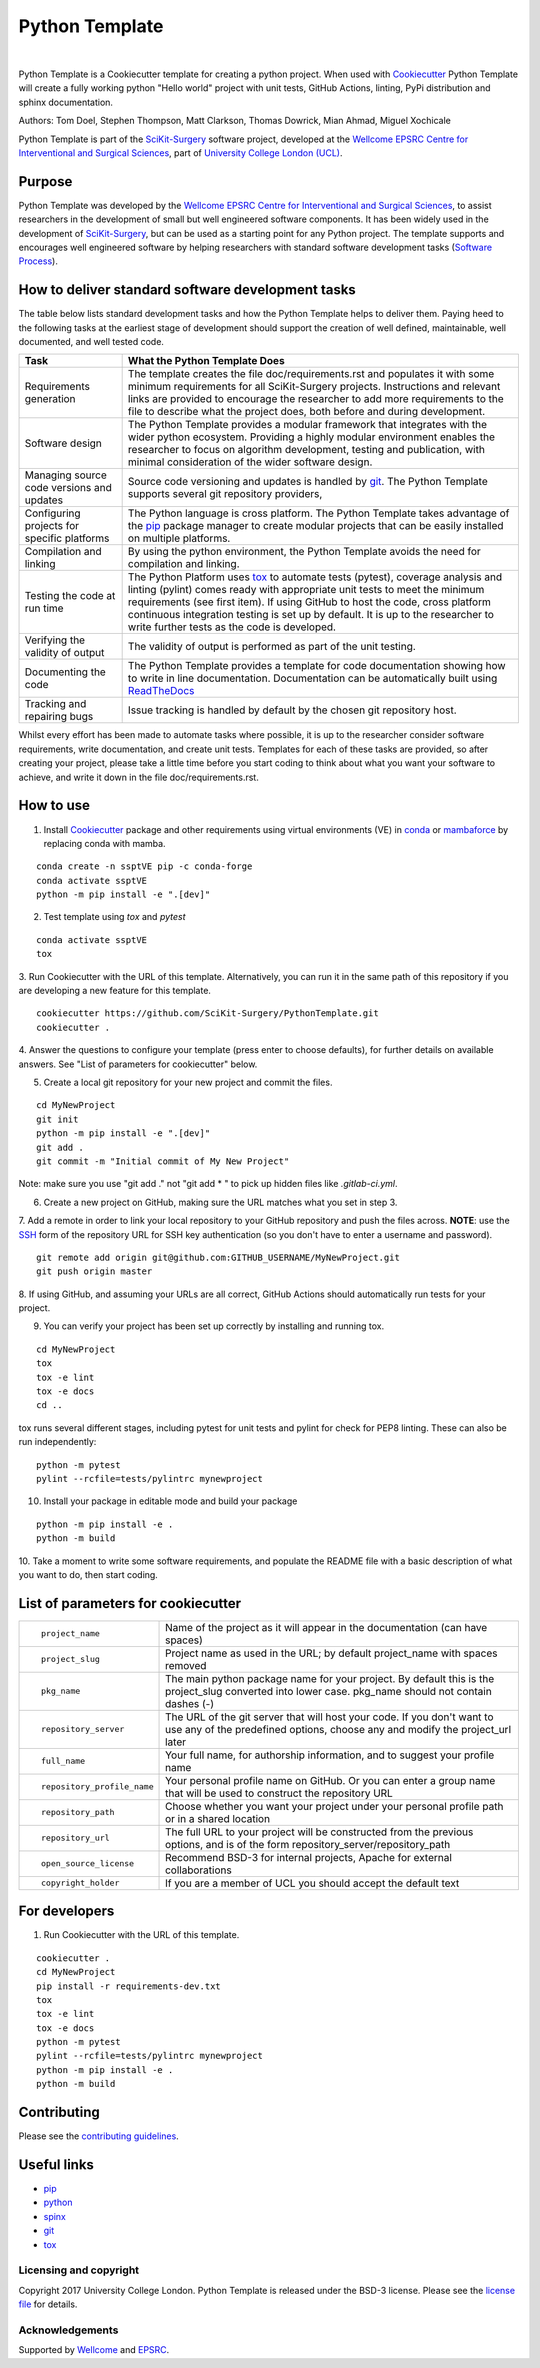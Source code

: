 Python Template
===============================

.. image:: https://github.com/SciKit-Surgery/PythonTemplate/raw/master/project-icon.png
   :height: 128px
   :target: https://github.com/SciKit-Surgery/PythonTemplate
   :alt: Logo

|

.. image:: https://github.com/SciKit-Surgery/PythonTemplate/workflows/.github/workflows/ci.yml/badge.svg
   :target: https://github.com/SciKit-Surgery/PythonTemplate/actions
   :alt: GitHub Actions CI status

.. image:: https://img.shields.io/badge/Cite-SciKit--Surgery-informational
   :target: https://doi.org/10.1007/s11548-020-02180-5
   :alt: The SciKit-Surgery paper

.. image:: https://img.shields.io/twitter/follow/scikit_surgery?style=social
   :target: https://twitter.com/scikit_surgery?ref_src=twsrc%5Etfw
   :alt: Follow scikit_surgery on twitter

Python Template is a Cookiecutter template for creating a python project.
When used with `Cookiecutter`_ Python Template will create a fully working python "Hello world" project with unit tests,
GitHub Actions, linting, PyPi distribution and sphinx documentation.

Authors: Tom Doel, Stephen Thompson, Matt Clarkson, Thomas Dowrick, Mian Ahmad, Miguel Xochicale

Python Template is part of the `SciKit-Surgery`_ software project, developed at the
`Wellcome EPSRC Centre for Interventional and Surgical Sciences`_, part of `University College London (UCL)`_.

Purpose
~~~~~~~
Python Template was developed by the  `Wellcome EPSRC Centre for Interventional and Surgical Sciences`_,
to assist researchers in the development of small but well engineered software components. It has been
widely used in the development of `SciKit-Surgery`_, but can be used as a starting point for any
Python project.
The template supports and encourages well engineered software by helping researchers with
standard software development tasks (`Software Process`_).

How to deliver standard software development tasks
~~~~~~~~~~~~~~~~~~~~~~~~~~~~~~~~~~~~~~~~~~~~~~~~~~
The table below lists standard development tasks and how the Python Template helps to deliver them.
Paying heed to the following tasks at the earliest stage of development should support the
creation of well defined, maintainable, well documented, and well tested code.

+-------------------------+--------------------------------------------------------------+
|  Task                   |  What the Python Template Does                               |
+=========================+==============================================================+
| Requirements generation | The template creates the file doc/requirements.rst           |
|                         | and populates it with some minimum requirements for all      |
|                         | SciKit-Surgery projects. Instructions and relevant links are |
|                         | provided to encourage the researcher to add more             |
|                         | requirements to the file to describe what the project does,  |
|                         | both before and during development.                          |
+-------------------------+--------------------------------------------------------------+
| Software design         | The Python Template provides a modular framework that        |
|                         | integrates with the wider python ecosystem. Providing a      |
|                         | highly modular environment enables the                       |
|                         | researcher to focus on algorithm development, testing and    |
|                         | publication, with minimal consideration of the wider software|
|                         | design.                                                      |
+-------------------------+--------------------------------------------------------------+
| Managing source code    | Source code versioning and updates is handled by `git`_. The |
| versions and updates    | Python Template supports several git repository providers,   |
+-------------------------+--------------------------------------------------------------+
| Configuring projects    | The Python language is cross platform. The Python            |
| for specific platforms  | Template takes advantage of the `pip`_ package manager to    |
|                         | create modular projects that can be easily installed on      |
|                         | multiple platforms.                                          |
+-------------------------+--------------------------------------------------------------+
| Compilation and linking | By using the python environment, the Python Template avoids  |
|                         | the need for compilation and linking.                        |
+-------------------------+--------------------------------------------------------------+
| Testing the code at     | The Python Platform uses `tox`_ to automate tests (pytest),  |
| run time                | coverage analysis and linting (pylint)                       |
|                         | comes ready with appropriate unit tests to meet the          |
|                         | minimum requirements (see first item). If using GitHub       |
|                         | to host                                                      |
|                         | the code, cross platform continuous integration testing is   |
|                         | set up by default. It is up to the researcher to             |
|                         | write further tests as the code is developed.                |
+-------------------------+--------------------------------------------------------------+
| Verifying the validity  | The validity of output is performed as part of the unit      |
| of output               | testing.                                                     |
+-------------------------+--------------------------------------------------------------+
| Documenting the code    | The Python Template provides a template for code             |
|                         | documentation showing how to write in line documentation.    |
|                         | Documentation can be automatically built using `ReadTheDocs`_|
+-------------------------+--------------------------------------------------------------+
| Tracking and repairing  | Issue tracking is handled by default by the chosen git       |
| bugs                    | repository host.                                             |
+-------------------------+--------------------------------------------------------------+

Whilst every effort has been made to automate tasks where possible, it is up to the researcher consider software
requirements, write documentation, and create unit tests.
Templates for each of these tasks are provided, so after creating your project, please take a little time before you
start coding to think about what you want your software to achieve, and write it down in the file doc/requirements.rst.

How to use
~~~~~~~~~~

1. Install `Cookiecutter`_ package and other requirements using virtual environments (VE) in `conda`_ or `mambaforce`_ by replacing conda with mamba.

::

  conda create -n ssptVE pip -c conda-forge
  conda activate ssptVE
  python -m pip install -e ".[dev]"


2. Test template using `tox` and `pytest`

::

  conda activate ssptVE
  tox

3. Run Cookiecutter with the URL of this template.
Alternatively, you can run it in the same path of this repository if you are developing a new feature for this template.

::

  cookiecutter https://github.com/SciKit-Surgery/PythonTemplate.git
  cookiecutter .

4. Answer the questions to configure your template (press enter to choose defaults), for further details on available answers.
See "List of parameters for cookiecutter" below.

5. Create a local git repository for your new project and commit the files.

::

  cd MyNewProject
  git init
  python -m pip install -e ".[dev]"
  git add .
  git commit -m "Initial commit of My New Project"

Note: make sure you use "git add ." not "git add * " to pick up hidden files like `.gitlab-ci.yml`.

6. Create a new project on GitHub, making sure the URL matches what you set in step 3.

7. Add a remote in order to link your local repository to your GitHub repository and push the files across.
**NOTE**: use the `SSH`_ form of the repository URL for SSH key authentication (so you don't have to enter a username and password).

::

  git remote add origin git@github.com:GITHUB_USERNAME/MyNewProject.git
  git push origin master

8. If using GitHub, and assuming your URLs are all correct, GitHub Actions should automatically
run tests for your project.

9. You can verify your project has been set up correctly by installing and running tox.

::

 cd MyNewProject
 tox
 tox -e lint
 tox -e docs
 cd ..

tox runs several different stages, including pytest for unit tests and pylint for check for PEP8 linting.
These can also be run independently:

::

 python -m pytest
 pylint --rcfile=tests/pylintrc mynewproject

10. Install your package in editable mode and build your package

::

 python -m pip install -e .
 python -m build

10. Take a moment to write some software requirements, and populate the README file with a basic description of
what you want to do, then start coding.


List of parameters for cookiecutter
~~~~~~~~~~~~~~~~~~~~~~~~~~~~~~~~~~~

+--------------------------+--------------------------------------------------------------------------------+
| ::                       |                                                                                |
|                          |                                                                                |
|    project_name          | Name of the project as it will appear in the documentation (can have spaces)   |
+--------------------------+--------------------------------------------------------------------------------+
| ::                       |                                                                                |
|                          |                                                                                |
|    project_slug          | Project name as used in the URL; by default project_name with spaces removed   |
+--------------------------+--------------------------------------------------------------------------------+
| ::                       |                                                                                |
|                          | The main python package name for your project. By default this is the          |
|   pkg_name               | project_slug converted into lower case. pkg_name should not contain dashes (-) |
+--------------------------+--------------------------------------------------------------------------------+
| ::                       |                                                                                |
|                          | The URL of the git server that will host your code. If you don't want to       |
|  repository_server       | use any of the predefined options, choose any and modify the project_url later |
+--------------------------+--------------------------------------------------------------------------------+
| ::                       |                                                                                |
|                          |                                                                                |
|    full_name             | Your full name, for authorship information, and to suggest your profile name   |
+--------------------------+--------------------------------------------------------------------------------+
| ::                       |                                                                                |
|                          | Your personal profile name on GitHub. Or you can                               |
|   repository_profile_name| enter a group name that will be used to construct the repository URL           |
+--------------------------+--------------------------------------------------------------------------------+
| ::                       |                                                                                |
|                          | Choose whether you want your project under your personal profile path or in a  |
|   repository_path        | shared location                                                                |
+--------------------------+--------------------------------------------------------------------------------+
| ::                       |                                                                                |
|                          | The full URL to your project will be constructed from the previous options,    |
|   repository_url         | and is of the form repository_server/repository_path                           |
+--------------------------+--------------------------------------------------------------------------------+
| ::                       |                                                                                |
|                          |                                                                                |
|    open_source_license   | Recommend BSD-3 for internal projects, Apache for external collaborations      |
+--------------------------+--------------------------------------------------------------------------------+
| ::                       |                                                                                |
|                          |                                                                                |
|    copyright_holder      | If you are a member of UCL you should accept the default text                  |
+--------------------------+--------------------------------------------------------------------------------+

For developers
~~~~~~~~~~~~~~
1. Run Cookiecutter with the URL of this template.

::

  cookiecutter .
  cd MyNewProject
  pip install -r requirements-dev.txt
  tox
  tox -e lint
  tox -e docs
  python -m pytest
  pylint --rcfile=tests/pylintrc mynewproject
  python -m pip install -e .
  python -m build

Contributing
~~~~~~~~~~~~

Please see the `contributing guidelines`_.


Useful links
~~~~~~~~~~~~

* `pip`_
* `python`_
* `spinx`_
* `git`_
* `tox`_

Licensing and copyright
-----------------------

Copyright 2017 University College London.
Python Template is released under the BSD-3 license. Please see the `license file`_ for details.


Acknowledgements
----------------

Supported by `Wellcome`_ and `EPSRC`_.

.. _`pip`: https://pypi.org/project/pip/
.. _`python`: https://www.python.org/
.. _`spinx`: http://www.sphinx-doc.org/
.. _`git`: https://git-scm.com/
.. _`tox`: https://tox.readthedocs.io/
.. _`SciKit-Surgery`: https://www.github.com/SciKit-Surgery
.. _`Unix Philosophy': https://en.wikipedia.org/wiki/Unix_philosophy
.. _`Software Process`: https://doi.org/10.1109/ISBI.2004.1398621
.. _`Wellcome EPSRC Centre for Interventional and Surgical Sciences`: http://www.ucl.ac.uk/weiss
.. _`University College London (UCL)`: http://www.ucl.ac.uk/
.. _`Wellcome`: https://wellcome.ac.uk/
.. _`EPSRC`: https://www.epsrc.ac.uk/
.. _`contributing guidelines`: https://github.com/SciKit-Surgery/PythonTemplate/blob/master/CONTRIBUTING.rst
.. _`license file`: https://github.com/SciKit-Surgery/PythonTemplate/blob/master/LICENSE
.. _`Cookiecutter`: https://cookiecutter.readthedocs.io
.. _`WEISSLab`: https://weisslab.cs.ucl.ac.uk/
.. _`ReadTheDocs`: https://readthedocs.org/
.. _`mambaforce`: https://github.com/conda-forge/miniforge#install
.. _`conda`: https://docs.conda.io/projects/conda/en/latest/user-guide/install/index.html
.. _`SSH`: https://docs.github.com/en/authentication/connecting-to-github-with-ssh/generating-a-new-ssh-key-and-adding-it-to-the-ssh-agent